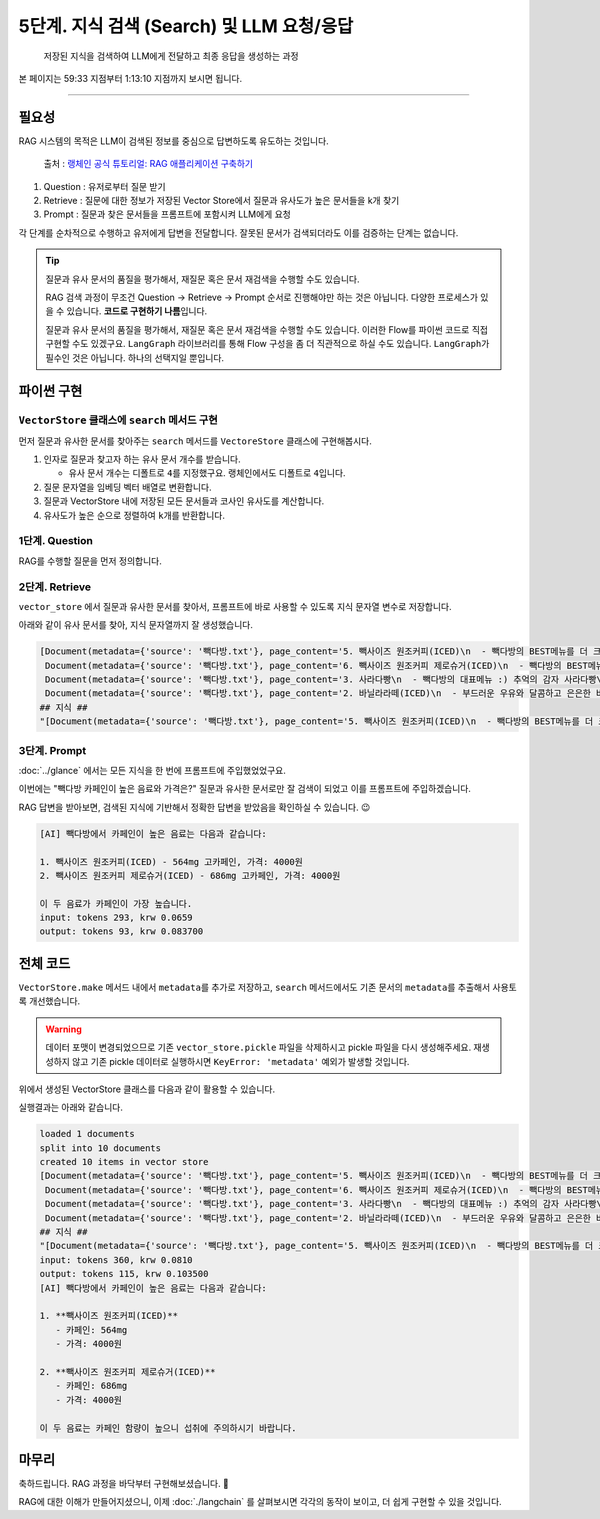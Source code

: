 5단계. 지식 검색 (Search) 및 LLM 요청/응답
===========================================

  저장된 지식을 검색하여 LLM에게 전달하고 최종 응답을 생성하는 과정

본 페이지는 59:33 지점부터 1:13:10 지점까지 보시면 됩니다.

.. raw:: html

  <div class="video-container">
    <iframe
        src="https://www.youtube.com/embed/9ayknWI-VcI?start=3573"
        frameborder="0"
        allowfullscreen>
    </iframe>
  </div>

----

필요성
----------

RAG 시스템의 목적은 LLM이 검색된 정보를 중심으로 답변하도록 유도하는 것입니다.

.. figure:: ./assets/typical-retrieval-and-generation.png
   :alt: (RAG) Retrieval and Generation

   출처 : `랭체인 공식 튜토리얼: RAG 애플리케이션 구축하기 <https://python.langchain.com/docs/tutorials/rag/>`_

#. Question : 유저로부터 질문 받기
#. Retrieve : 질문에 대한 정보가 저장된 Vector Store에서 질문과 유사도가 높은 문서들을 k개 찾기 
#. Prompt : 질문과 찾은 문서들을 프롬프트에 포함시켜 LLM에게 요청

각 단계를 순차적으로 수행하고 유저에게 답변을 전달합니다.
잘못된 문서가 검색되더라도 이를 검증하는 단계는 없습니다.

.. tip::
   질문과 유사 문서의 품질을 평가해서, 재질문 혹은 문서 재검색을 수행할 수도 있습니다.

   RAG 검색 과정이 무조건 Question → Retrieve → Prompt 순서로 진행해야만 하는 것은 아닙니다.
   다양한 프로세스가 있을 수 있습니다. **코드로 구현하기 나름**\입니다.

   질문과 유사 문서의 품질을 평가해서, 재질문 혹은 문서 재검색을 수행할 수도 있습니다.
   이러한 Flow를 파이썬 코드로 직접 구현할 수도 있겠구요.
   ``LangGraph`` 라이브러리를 통해 Flow 구성을 좀 더 직관적으로 하실 수도 있습니다.
   ``LangGraph``\가 필수인 것은 아닙니다. 하나의 선택지일 뿐입니다.


파이썬 구현
----------------

``VectorStore`` 클래스에 ``search`` 메서드 구현
~~~~~~~~~~~~~~~~~~~~~~~~~~~~~~~~~~~~~~~~~~~~~~~~~~~~~~~

먼저 질문과 유사한 문서를 찾아주는 ``search`` 메서드를 ``VectoreStore`` 클래스에 구현해봅시다.

1. 인자로 질문과 찾고자 하는 유사 문서 개수를 받습니다.

   - 유사 문서 개수는 디폴트로 ``4``\를 지정했구요. 랭체인에서도 디폴트로 ``4``\입니다.

2. 질문 문자열을 임베딩 벡터 배열로 변환합니다.

3. 질문과 VectorStore 내에 저장된 모든 문서들과 코사인 유사도를 계산합니다.

4. 유사도가 높은 순으로 정렬하여 ``k``\개를 반환합니다.

.. code-block:: python
   :linenos:
   :emphasize-lines: 2-3,12-36

   import openai
   import numpy as np
   from sklearn.metrics.pairwise import cosine_similarity

   client = openai.Client()

   class VectorStore(list):
       embedding_model = "text-embedding-3-small"

       # ...

       def search(self, question: str, k: int = 4) -> List[Document]:
           """
           질의 문자열을 받아서, 벡터 스토어에서 유사 문서를 최대 k개 반환
           """

           # 질문 문자열을 임베딩 벡터 배열로 변환
           response = client.embeddings.create(
               model=self.embedding_model,
               input=question,
           )
           question_embedding = response.data[0].embedding  # 1536 차원, float 배열

           # VectorStore 내에 저장된 모든 벡터 데이터를 리스트로 추출
           embedding_list = [row["embedding"] for row in self]

           # 모든 문서와 코사인 유사도 계산
           similarities = cosine_similarity([question_embedding], embedding_list)[0]
           # 유사도가 높은 순으로 정렬하여 k 개 선택
           top_indices = np.argsort(similarities)[::-1][:k]

           # 상위 k 개 문서를 리스트로 반환
           return [
               self[idx]["document"].model_copy()
               for idx in top_indices
           ]

1단계. Question
~~~~~~~~~~~~~~~~~~~~

RAG를 수행할 질문을 먼저 정의합니다.

.. code-block:: python
   :linenos:

   question = "빽다방 카페인이 높은 음료와 가격은?"


2단계. Retrieve
~~~~~~~~~~~~~~~~~~~~

``vector_store`` 에서 질문과 유사한 문서를 찾아서, 프롬프트에 바로 사용할 수 있도록 ``지식`` 문자열 변수로 저장합니다.

.. code-block:: python
   :linenos:

   search_doc_list: List[Document] = vector_store.search(question)
   pprint(search_doc_list)

   print("## 지식 ##")
   지식: str = str(search_doc_list)
   print(repr(지식))

아래와 같이 유사 문서를 찾아, ``지식`` 문자열까지 잘 생성했습니다.

.. code-block:: text

   [Document(metadata={'source': '빽다방.txt'}, page_content='5. 빽사이즈 원조커피(ICED)\n  - 빽다방의 BEST메뉴를 더 크게 즐겨보세요 :) [주의. 564mg 고카페인으로 카페인에 민감한 어린이, 임산부는 섭취에 주의바랍니다]\n  - 가격: 4000원'),
    Document(metadata={'source': '빽다방.txt'}, page_content='6. 빽사이즈 원조커피 제로슈거(ICED)\n  - 빽다방의 BEST메뉴를 더 크게, 제로슈거로 즐겨보세요 :) [주의. 686mg 고카페인으로 카페인에 민감한 어린이, 임산부는 섭취에 주의바랍니다]\n  - 가격: 4000원'),
    Document(metadata={'source': '빽다방.txt'}, page_content='3. 사라다빵\n  - 빽다방의 대표메뉴 :) 추억의 감자 사라다빵\n  - 가격: 3900원'),
    Document(metadata={'source': '빽다방.txt'}, page_content='2. 바닐라라떼(ICED)\n  - 부드러운 우유와 달콤하고 은은한 바닐라가 조화를 이루는 음료\n  - 가격: 4200원')]
   ## 지식 ##
   "[Document(metadata={'source': '빽다방.txt'}, page_content='5. 빽사이즈 원조커피(ICED)\n  - 빽다방의 BEST메뉴를 더 크게 즐겨보세요 :) [주의. 564mg 고카페인으로 카페인에 민감한 어린이, 임산부는 섭취에 주의바랍니다]\n  - 가격: 4000원'), Document(metadata={'source': '빽다방.txt'}, page_content='6. 빽사이즈 원조커피 제로슈거(ICED)\n  - 빽다방의 BEST메뉴를 더 크게, 제로슈거로 즐겨보세요 :) [주의. 686mg 고카페인으로 카페인에 민감한 어린이, 임산부는 섭취에 주의바랍니다]\n  - 가격: 4000원'), Document(metadata={'source': '빽다방.txt'}, page_content='3. 사라다빵\n  - 빽다방의 대표메뉴 :) 추억의 감자 사라다빵\n  - 가격: 3900원'), Document(metadata={'source': '빽다방.txt'}, page_content='2. 바닐라라떼(ICED)\n  - 부드러운 우유와 달콤하고 은은한 바닐라가 조화를 이루는 음료\n  - 가격: 4200원')]"

3단계. Prompt
~~~~~~~~~~~~~~~~~~~~

:doc:`../glance` 에서는 모든 지식을 한 번에 프롬프트에 주입했었었구요.

이번에는 "빽다방 카페인이 높은 음료와 가격은?" 질문과 유사한 문서로만 잘 검색이 되었고 이를 프롬프트에 주입하겠습니다.

.. code-block:: python
   :linenos:

   res = client.chat.completions.create(
       messages=[
           {
               "role": "system",
               "content": f"넌 AI Assistant. 모르는 건 모른다고 대답.\n\n[[빽다방 메뉴 정보]]\n{지식}",
           },
           {
               "role": "user",
               "content": question,
           },
       ],
       model="gpt-4o-mini",
       temperature=0,
   )
   print()
   print("[AI]", res.choices[0].message.content)
   print_prices(res.usage.prompt_tokens, res.usage.completion_tokens)

RAG 답변을 받아보면, 검색된 지식에 기반해서 정확한 답변을 받았음을 확인하실 수 있습니다. 😉

.. code-block:: text

   [AI] 빽다방에서 카페인이 높은 음료는 다음과 같습니다:

   1. 빽사이즈 원조커피(ICED) - 564mg 고카페인, 가격: 4000원
   2. 빽사이즈 원조커피 제로슈거(ICED) - 686mg 고카페인, 가격: 4000원

   이 두 음료가 카페인이 가장 높습니다.
   input: tokens 293, krw 0.0659
   output: tokens 93, krw 0.083700

전체 코드
---------------

``VectorStore.make`` 메서드 내에서 ``metadata``\를 추가로 저장하고, ``search`` 메서드에서도 기존 문서의 ``metadata``\를 추출해서 사용토록 개선했습니다.

.. warning::

   데이터 포맷이 변경되었으므로 기존 ``vector_store.pickle`` 파일을 삭제하시고 pickle 파일을 다시 생성해주세요.
   재생성하지 않고 기존 pickle 데이터로 실행하시면 ``KeyError: 'metadata'`` 예외가 발생할 것입니다.

.. code-block:: python
   :linenos:

   # 의존 라이브러리 : pip install -U openai langchain scikit-learn numpy

   import pickle
   from pathlib import Path
   from pprint import pprint
   from typing import List

   import numpy as np
   import openai
   from environ import Env
   from langchain_community.utils.math import cosine_similarity
   from langchain_core.documents import Document


   env = Env()
   env.read_env()  # .env 파일을 환경변수로서 로딩


   client = openai.Client()


   def print_prices(input_tokens: int, output_tokens: int) -> None:
       input_price = (input_tokens * 0.150 / 1_000_000) * 1_500
       output_price = (output_tokens * 0.600 / 1_000_000) * 1_500
       print("input: tokens {}, krw {:.4f}".format(input_tokens, input_price))
       print("output: tokens {}, krw {:4f}".format(output_tokens, output_price))


   def load() -> List[Document]:
       file_path = "빽다방.txt"
       지식: str = open(file_path, "rt", encoding="utf-8").read()
       docs = [
           Document(
               # 의미있는 메타데이터가 있다면, 맘껏 더 담으시면 됩니다.
               metadata={"source": file_path},
               page_content=지식,
           )
       ]
       return docs


   def split(src_doc_list: List[Document]) -> List[Document]:
       new_doc_list = []
       for doc in src_doc_list:
           for new_page_content in doc.page_content.split("\n\n"):
               new_doc_list.append(
                   Document(
                       metadata=doc.metadata.copy(),
                       page_content=new_page_content,
                   )
               )
       return new_doc_list


   class VectorStore(list):
       embedding_model = "text-embedding-3-small"

       @classmethod
       def make(cls, doc_list: List[Document]) -> "VectorStore":
           vector_store = cls()

           for doc in doc_list:
               response = client.embeddings.create(
                   model=cls.embedding_model,
                   input=doc.page_content,
               )
               vector_store.append(
                   {
                       "document": doc.model_copy(),
                       "embedding": response.data[0].embedding,
                   }
               )

           return vector_store

       def save(self, vector_store_path: Path) -> None:
           """
           벡터 스토어 문서/임베딩 데이터를 지정 경로에 파일로 저장
           """
           with vector_store_path.open("wb") as f:
               # 리스트(self)를 pickle 포맷으로 파일(f)에 저장
               pickle.dump(self, f)

       @classmethod
       def load(cls, vector_store_path: Path) -> "VectorStore":
           """
           지정 경로의 파일을 읽어서 벡터 스토어 문서/임베딩 데이터 복원
           """
           with vector_store_path.open("rb") as f:
               # pickle 포맷으로 파일(f)에서 리스트(VectorStore)를 로딩
               return pickle.load(f)

       def search(self, question: str, k: int = 4) -> List[Document]:
           """
           질의 문자열을 받아서, 벡터 스토어에서 유사 문서를 최대 k개 반환
           """

           # 질문 문자열을 임베딩 벡터 배열로 변환
           response = client.embeddings.create(
               model=self.embedding_model,
               input=question,
           )
           question_embedding = response.data[0].embedding  # 1536 차원, float 배열

           # VectorStore 내에 저장된 모든 문자열을 리스트로 추출
           embedding_list = [row["embedding"] for row in self]

           # 모든 데이터와 코사인 유사도 계산
           similarities = cosine_similarity([question_embedding], embedding_list)[0]
           # 유사도가 높은 순으로 정렬하여 k 개 선택
           top_indices = np.argsort(similarities)[::-1][:k]

           # 상위 k 개 문서를 리스트로 반환
           return [
               self[idx]["document"].model_copy()
               for idx in top_indices
           ]

위에서 생성된 VectorStore 클래스를 다음과 같이 활용할 수 있습니다.

.. code-block:: python
   :linenos:

   def main():
       vector_store_path = Path("vector_store.pickle")

       # 첫번째 실행에서는 vector_store.pickle 파일이 없으므로 load, split, make, save 순서로 데이터를 생성하고 저장합니다.
       if not vector_store_path.is_file():
           doc_list = load()
           print(f"loaded {len(doc_list)} documents")
           doc_list = split(doc_list)
           print(f"split into {len(doc_list)} documents")
           vector_store = VectorStore.make(doc_list)
           vector_store.save(vector_store_path)
           print(f"created {len(vector_store)} items in vector store")
       # 이후 실행에서는 vector_store.pickle 파일이 있으므로 load 순서로 데이터를 로딩합니다.
       else:
           vector_store = VectorStore.load(vector_store_path)
           print(f"loaded {len(vector_store)} items in vector store")

       question = "빽다방 카페인이 높은 음료와 가격은?"

       search_doc_list: List[Document] = vector_store.search(question)
       pprint(search_doc_list)

       print("## 지식 ##")
       지식: str = str(search_doc_list)
       print(repr(지식))

       res = client.chat.completions.create(
           messages=[
               {
                   "role": "system",
                   "content": f"넌 AI Assistant. 모르는 건 모른다고 대답.\n\n[[빽다방 메뉴 정보]]\n{지식}",
               },
               {
                   "role": "user",
                   "content": question,
               },
           ],
           model="gpt-4o-mini",
           temperature=0,
       )
       print_prices(res.usage.prompt_tokens, res.usage.completion_tokens)
       ai_message = res.choices[0].message.content

       print("[AI]", ai_message)


   if __name__ == "__main__":
       main()

실행결과는 아래와 같습니다.

.. code-block:: text

   loaded 1 documents
   split into 10 documents
   created 10 items in vector store
   [Document(metadata={'source': '빽다방.txt'}, page_content='5. 빽사이즈 원조커피(ICED)\n  - 빽다방의 BEST메뉴를 더 크게 즐겨보세요 :) [주의. 564mg 고카페인으로 카페인에 민감한 어린이, 임산부는 섭취에 주의바랍니다]\n  - 가격: 4000원'),
    Document(metadata={'source': '빽다방.txt'}, page_content='6. 빽사이즈 원조커피 제로슈거(ICED)\n  - 빽다방의 BEST메뉴를 더 크게, 제로슈거로 즐겨보세요 :) [주의. 686mg 고카페인으로 카페인에 민감한 어린이, 임산부는 섭취에 주의바랍니다]\n  - 가격: 4000원'),
    Document(metadata={'source': '빽다방.txt'}, page_content='3. 사라다빵\n  - 빽다방의 대표메뉴 :) 추억의 감자 사라다빵\n  - 가격: 3900원'),
    Document(metadata={'source': '빽다방.txt'}, page_content='2. 바닐라라떼(ICED)\n  - 부드러운 우유와 달콤하고 은은한 바닐라가 조화를 이루는 음료\n  - 가격: 4200원')]
   ## 지식 ##
   "[Document(metadata={'source': '빽다방.txt'}, page_content='5. 빽사이즈 원조커피(ICED)\n  - 빽다방의 BEST메뉴를 더 크게 즐겨보세요 :) [주의. 564mg 고카페인으로 카페인에 민감한 어린이, 임산부는 섭취에 주의바랍니다]\n  - 가격: 4000원'), Document(metadata={'source': '빽다방.txt'}, page_content='6. 빽사이즈 원조커피 제로슈거(ICED)\n  - 빽다방의 BEST메뉴를 더 크게, 제로슈거로 즐겨보세요 :) [주의. 686mg 고카페인으로 카페인에 민감한 어린이, 임산부는 섭취에 주의바랍니다]\n  - 가격: 4000원'), Document(metadata={'source': '빽다방.txt'}, page_content='3. 사라다빵\n  - 빽다방의 대표메뉴 :) 추억의 감자 사라다빵\n  - 가격: 3900원'), Document(metadata={'source': '빽다방.txt'}, page_content='2. 바닐라라떼(ICED)\n  - 부드러운 우유와 달콤하고 은은한 바닐라가 조화를 이루는 음료\n  - 가격: 4200원')]"
   input: tokens 360, krw 0.0810
   output: tokens 115, krw 0.103500
   [AI] 빽다방에서 카페인이 높은 음료는 다음과 같습니다:

   1. **빽사이즈 원조커피(ICED)**
      - 카페인: 564mg
      - 가격: 4000원

   2. **빽사이즈 원조커피 제로슈거(ICED)**
      - 카페인: 686mg
      - 가격: 4000원

   이 두 음료는 카페인 함량이 높으니 섭취에 주의하시기 바랍니다.

마무리
------

축하드립니다. RAG 과정을 바닥부터 구현해보셨습니다. 🎉

RAG에 대한 이해가 만들어지셨으니, 이제 :doc:`./langchain` 를 살펴보시면 각각의 동작이 보이고, 더 쉽게 구현할 수 있을 것입니다.
